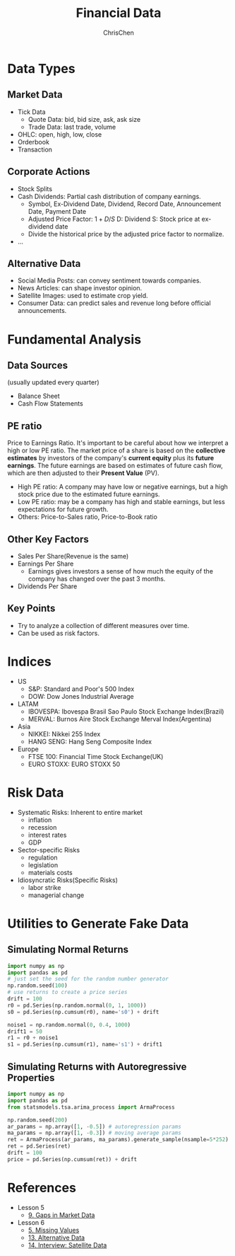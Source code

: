 #+TITLE: Financial Data
#+OPTIONS: H:2 toc:2 num:2 ^:nil
#+AUTHOR: ChrisChen
#+EMAIL: ChrisChen3121@gmail.com

* Data Types
** Market Data
    - Tick Data
      - Quote Data: bid, bid size, ask, ask size
      - Trade Data: last trade, volume
    - OHLC: open, high, low, close
    - Orderbook
    - Transaction

** Corporate Actions
    - Stock Splits
    - Cash Dividends: Partial cash distribution of company earnings.
      - Symbol, Ex-Dividend Date, Dividend, Record Date, Announcement Date, Payment Date
      - Adjusted Price Factor: $1+D/S$  D: Dividend  S: Stock price at ex-dividend date
      - Divide the historical price by the adjusted price factor to normalize.
    - ...

** Alternative Data
    - Social Media Posts: can convey sentiment towards companies.
    - News Articles: can shape investor opinion.
    - Satellite Images: used to estimate crop yield.
    - Consumer Data: can predict sales and revenue long before official announcements.

* Fundamental Analysis
** Data Sources
   (usually updated every quarter)
  - Balance Sheet
  - Cash Flow Statements

** PE ratio
  Price to Earnings Ratio. It's important to be careful about how we interpret a high or low PE ratio.
  The market price of a share is based on the *collective estimates* by investors of the company's *current equity* plus its *future earnings*.
  The future earnings are based on estimates of future cash flow, which are then adjusted to their *Present Value* (PV).
  - High PE ratio: A company may have low or negative earnings, but a high stock price due to the estimated future earnings.
  - Low PE ratio: may be a company has high and stable earnings, but less expectations for future growth.
  - Others: Price-to-Sales ratio, Price-to-Book ratio

** Other Key Factors
  - Sales Per Share(Revenue is the same)
  - Earnings Per Share
    - Earnings gives investors a sense of how much the equity of the company has changed over the past 3 months.
  - Dividends Per Share

** Key Points
  - Try to analyze a collection of different measures over time.
  - Can be used as risk factors.

* Indices
  - US
    - S&P: Standard and Poor's 500 Index
    - DOW: Dow Jones Industrial Average
  - LATAM
    - IBOVESPA: Ibovespa Brasil Sao Paulo Stock Exchange Index(Brazil)
    - MERVAL: Burnos Aire Stock Exchange Merval Index(Argentina)
  - Asia
    - NIKKEI: Nikkei 255 Index
    - HANG SENG: Hang Seng Composite Index
  - Europe
    - FTSE 100: Financial Time Stock Exchange(UK)
    - EURO STOXX: EURO STOXX 50

* Risk Data
  - Systematic Risks: Inherent to entire market
    - inflation
    - recession
    - interest rates
    - GDP
  - Sector-specific Risks
    - regulation
    - legislation
    - materials costs
  - Idiosyncratic Risks(Specific Risks)
    - labor strike
    - managerial change

* Utilities to Generate Fake Data
** Simulating Normal Returns
   #+begin_src python
     import numpy as np
     import pandas as pd
     # just set the seed for the random number generator
     np.random.seed(100)
     # use returns to create a price series
     drift = 100
     r0 = pd.Series(np.random.normal(0, 1, 1000))
     s0 = pd.Series(np.cumsum(r0), name='s0') + drift

     noise1 = np.random.normal(0, 0.4, 1000)
     drift1 = 50
     r1 = r0 + noise1
     s1 = pd.Series(np.cumsum(r1), name='s1') + drift1

   #+end_src

** Simulating Returns with Autoregressive Properties
   #+begin_src python
     import numpy as np
     import pandas as pd
     from statsmodels.tsa.arima_process import ArmaProcess

     np.random.seed(200)
     ar_params = np.array([1, -0.5]) # autoregression params
     ma_params = np.array([1, -0.3]) # moving average params
     ret = ArmaProcess(ar_params, ma_params).generate_sample(nsample=5*252)
     ret = pd.Series(ret)
     drift = 100
     price = pd.Series(np.cumsum(ret)) + drift
   #+end_src

* References
  - Lesson 5
    - [[https://youtu.be/jMT3VbUGiZI][9. Gaps in Market Data]]
  - Lesson 6
    - [[https://youtu.be/XaMaVFUIc_I][5. Missing Values]]
    - [[https://youtu.be/DFwu2ysGY8c][13. Alternative Data]]
    - [[https://youtu.be/g7zJV-Ontbo][14. Interview: Satellite Data]]
